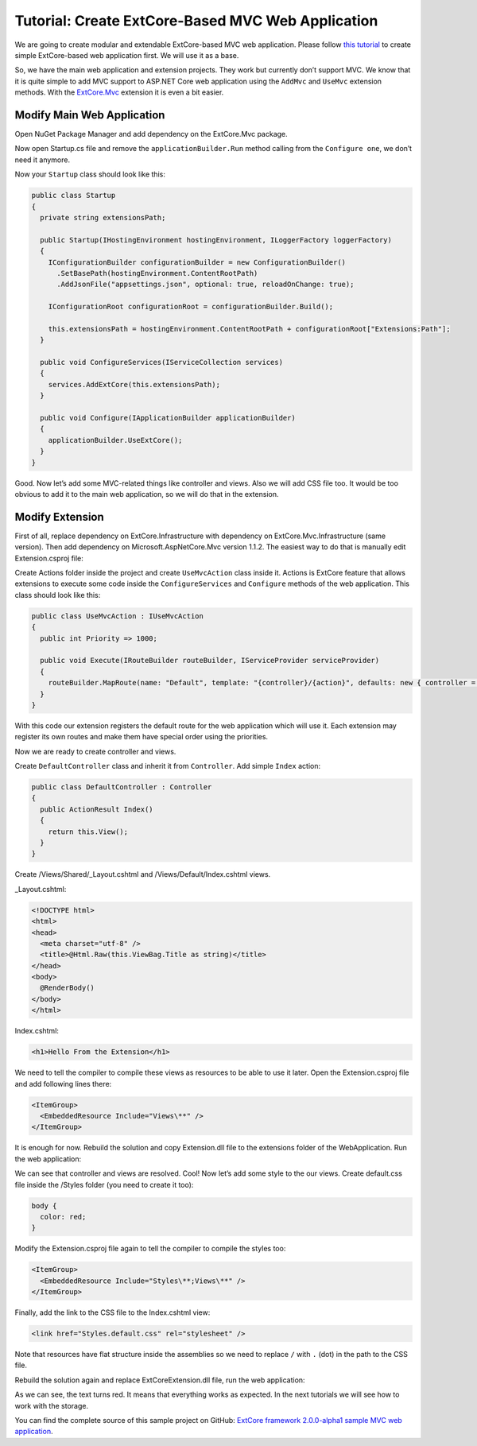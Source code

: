 ﻿Tutorial: Create ExtCore-Based MVC Web Application
==================================================

We are going to create modular and extendable ExtCore-based MVC web application. Please follow
`this tutorial <http://docs.extcore.net/en/latest/getting_started/tutorial_simple.html>`_
to create simple ExtCore-based web application first. We will use it as a base.

So, we have the main web application and extension projects. They work but currently don’t
support MVC. We know that it is quite simple to add MVC support to ASP.NET Core web application
using the ``AddMvc`` and ``UseMvc`` extension methods. With the
`ExtCore.Mvc <http://docs.extcore.net/en/latest/extensions/extcore_mvc.html>`_ extension
it is even a bit easier.

Modify Main Web Application
---------------------------

Open NuGet Package Manager and add dependency on the ExtCore.Mvc package.

Now open Startup.cs file and remove the ``applicationBuilder.Run`` method calling from the ``Configure one``,
we don’t need it anymore.

Now your ``Startup`` class should look like this:

.. code-block:: c#

    public class Startup
    {
      private string extensionsPath;

      public Startup(IHostingEnvironment hostingEnvironment, ILoggerFactory loggerFactory)
      {
        IConfigurationBuilder configurationBuilder = new ConfigurationBuilder()
          .SetBasePath(hostingEnvironment.ContentRootPath)
          .AddJsonFile("appsettings.json", optional: true, reloadOnChange: true);

        IConfigurationRoot configurationRoot = configurationBuilder.Build();

        this.extensionsPath = hostingEnvironment.ContentRootPath + configurationRoot["Extensions:Path"];
      }

      public void ConfigureServices(IServiceCollection services)
      {
        services.AddExtCore(this.extensionsPath);
      }

      public void Configure(IApplicationBuilder applicationBuilder)
      {
        applicationBuilder.UseExtCore();
      }
    }

Good. Now let’s add some MVC-related things like controller and views. Also we will add CSS file too.
It would be too obvious to add it to the main web application, so we will do that in the extension.

Modify Extension
----------------

First of all, replace dependency on ExtCore.Infrastructure with dependency
on ExtCore.Mvc.Infrastructure (same version). Then add dependency on Microsoft.AspNetCore.Mvc version
1.1.2. The easiest way to do that is manually edit Extension.csproj file:

.. code-block:: xml
    :emphasize-lines: 2,3

    <ItemGroup>
      <PackageReference Include="ExtCore.Mvc.Infrastructure" Version="2.0.0-alpha1" />
      <PackageReference Include="Microsoft.AspNetCore.Mvc" Version="1.1.2" />
    </ItemGroup>

Create Actions folder inside the project and create ``UseMvcAction`` class inside it. Actions is ExtCore feature
that allows extensions to execute some code inside the ``ConfigureServices`` and ``Configure`` methods of the
web application. This class should look like this:

.. code-block:: c#

    public class UseMvcAction : IUseMvcAction
    {
      public int Priority => 1000;

      public void Execute(IRouteBuilder routeBuilder, IServiceProvider serviceProvider)
      {
        routeBuilder.MapRoute(name: "Default", template: "{controller}/{action}", defaults: new { controller = "Default", action = "Index" });
      }
    }

With this code our extension registers the default route for the web application which will use it. Each
extension may register its own routes and make them have special order using the priorities.

Now we are ready to create controller and views.

Create ``DefaultController`` class and inherit it from ``Controller``. Add simple ``Index`` action:

.. code-block:: c#

    public class DefaultController : Controller
    {
      public ActionResult Index()
      {
        return this.View();
      }
    }

Create /Views/Shared/_Layout.cshtml and /Views/Default/Index.cshtml views.

_Layout.cshtml:

.. code-block:: html

    <!DOCTYPE html>
    <html>
    <head>
      <meta charset="utf-8" />
      <title>@Html.Raw(this.ViewBag.Title as string)</title>
    </head>
    <body>
      @RenderBody()
    </body>
    </html>

Index.cshtml:

.. code-block:: html

    <h1>Hello From the Extension</h1>

We need to tell the compiler to compile these views as resources to be able to use it later. Open the
Extension.csproj file and add following lines there:

.. code-block:: xml

    <ItemGroup>
      <EmbeddedResource Include="Views\**" />
    </ItemGroup>

It is enough for now. Rebuild the solution and copy Extension.dll file to the extensions folder
of the WebApplication. Run the web application:

.. image:: /images/tutorial_mvc/1.png

We can see that controller and views are resolved. Cool! Now let’s add some style to the our views.
Create default.css file inside the /Styles folder (you need to create it too):

.. code-block:: css

    body {
      color: red;
    }

Modify the Extension.csproj file again to tell the compiler to compile the styles
too:

.. code-block:: xml

    <ItemGroup>
      <EmbeddedResource Include="Styles\**;Views\**" />
    </ItemGroup>

Finally, add the link to the CSS file to the Index.cshtml view:

.. code-block:: html

    <link href="Styles.default.css" rel="stylesheet" />

Note that resources have flat structure inside the assemblies so we need to replace ``/`` with ``.``
(dot) in the path to the CSS file.

Rebuild the solution again and replace ExtCoreExtension.dll file, run the web application:

.. image:: /images/tutorial_mvc/2.png

As we can see, the text turns red. It means that everything works as expected. In the next tutorials
we will see how to work with the storage.

You can find the complete source of this sample project on GitHub: 
`ExtCore framework 2.0.0-alpha1 sample MVC web application <https://github.com/ExtCore/ExtCore-Sample-Mvc>`_.
